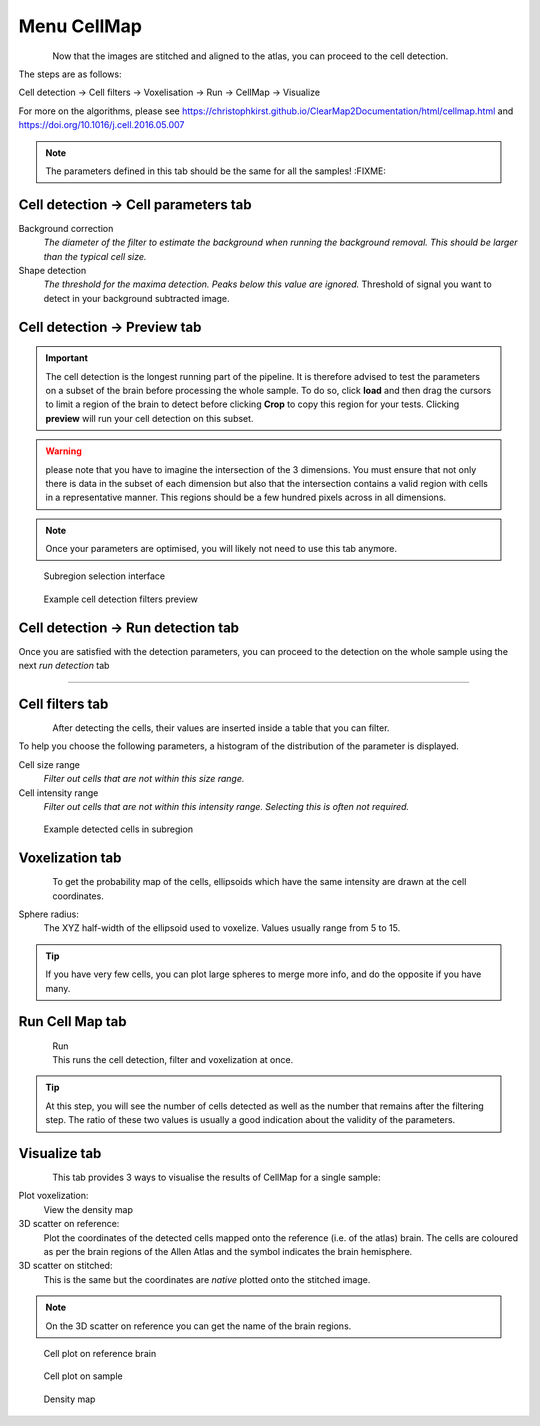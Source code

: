 Menu CellMap
------------

.. figure:: images/cell_map/cell_map_tab.png
    :align: left

Now that the images are stitched and aligned to the atlas, you can
proceed to the cell detection.

The steps are as follows:

Cell detection -> Cell filters -> Voxelisation -> Run -> CellMap -> Visualize

.. container:: clearer

    .. image:: images/clearer.png

For more on the algorithms, please see
https://christophkirst.github.io/ClearMap2Documentation/html/cellmap.html and
https://doi.org/10.1016/j.cell.2016.05.007

.. NOTE::
    The parameters defined in this tab should be the same for all the samples! :FIXME:

Cell detection → Cell parameters tab
~~~~~~~~~~~~~~~~~~~~~~~~~~~~~~~~~~~~

.. image:: images/cell_map/cell_map_detection_params.png
    :align: left

Background correction
    *The diameter of the filter to estimate
    the background when running the background removal. This should be
    larger than the typical cell size.*

Shape detection
    *The threshold for the maxima detection. Peaks below
    this value are ignored.* Threshold of signal you want to detect in your
    background subtracted image.

.. container:: clearer

    .. image:: images/clearer.png


Cell detection → Preview tab
~~~~~~~~~~~~~~~~~~~~~~~~~~~~

.. IMPORTANT::
    The cell detection is the longest running part of the pipeline. It is
    therefore advised to test the parameters on a subset of the brain before
    processing the whole sample. To do so, click **load** and then drag the
    cursors to limit a region of the brain to detect before clicking
    **Crop** to copy this region for your tests. Clicking **preview** will
    run your cell detection on this subset.

.. WARNING::
    please note that you have to imagine the intersection of the 3
    dimensions. You must ensure that not only there is data in the subset of
    each dimension but also that the intersection contains a valid region
    with cells in a representative manner. This regions should be a few
    hundred pixels across in all dimensions.

.. NOTE::
    Once your parameters are optimised, you will likely not need to
    use this tab anymore.

.. figure:: images/cell_map/cell_map_debug.png

    Subregion selection interface

.. figure:: images/cell_map/cell_map_detection_preview.png

    Example cell detection filters preview

Cell detection → Run detection tab
~~~~~~~~~~~~~~~~~~~~~~~~~~~~~~~~~~

Once you are satisfied with the detection parameters, you can proceed to
the detection on the whole sample using the next *run detection* tab

------------------------------------------------------------------------

Cell filters tab
~~~~~~~~~~~~~~~~

.. figure:: images/cell_map/cell_map_filter_controls.png
    :align: left

After detecting the cells, their values are inserted inside a table that
you can filter.

To help you choose the following parameters, a histogram of the
distribution of the parameter is displayed.

Cell size range
    *Filter out cells that are not within this size range.*

Cell intensity range
    *Filter out cells that are not within this
    intensity range. Selecting this is often not required.*

.. container:: clearer

    .. image:: images/clearer.png


.. figure:: images/cell_map/cell_map_filter_preview.png

    Example detected cells in subregion

Voxelization tab
~~~~~~~~~~~~~~~~

.. figure:: images/cell_map/cell_map_voxelization_controls.png
    :align: left

To get the probability map of the cells, ellipsoids which have the same
intensity are drawn at the cell coordinates.

Sphere radius:
    The XYZ half-width of the ellipsoid used to voxelize.
    Values usually range from 5 to 15.

.. TIP::
    If you have very few cells, you can plot large spheres to merge more
    info, and do the opposite if you have many.

.. container:: clearer

    .. image:: images/clearer.png

Run Cell Map tab
~~~~~~~~~~~~~~~~

.. figure:: images/cell_map/cell_map_run.png
    :align: left

Run
    This runs the cell detection, filter and voxelization at once.

.. TIP::
    At this step, you will see the number of cells detected as well as the
    number that remains after the filtering step. The ratio of these two
    values is usually a good indication about the validity of the
    parameters.

.. container:: clearer

    .. image:: images/clearer.png

Visualize tab
~~~~~~~~~~~~~

.. figure:: images/cell_map/cell_map_visualisation_tab.png
    :align: left

This tab provides 3 ways to visualise the results of CellMap for a
single sample:

.. container:: clearer

    .. image:: images/clearer.png

Plot voxelization:
    View the density map

3D scatter on reference:
    Plot the coordinates of the detected cells
    mapped onto the reference (i.e. of the atlas) brain. The cells are
    coloured as per the brain regions of the Allen Atlas and the symbol
    indicates the brain hemisphere.

3D scatter on stitched:
    This is the same but the coordinates are
    *native* plotted onto the stitched image.

.. NOTE::
    On the 3D scatter on reference you can get the name of the brain
    regions.

.. figure:: images/cell_map/cell_map_3d_scatter_on_ref.png

    Cell plot on reference brain

.. figure:: images/cell_map/cell_map_3d_scatter_on_stitched.png

    Cell plot on sample

.. figure:: images/cell_map/cell_map_density_map.png

    Density map
